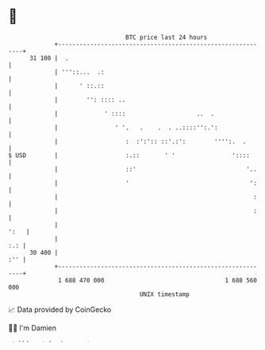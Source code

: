 * 👋

#+begin_example
                                    BTC price last 24 hours                    
                +------------------------------------------------------------+ 
         31 100 |  .                                                         | 
                | '''::...  .:                                               | 
                |      ' ::.::                                               | 
                |        '': :::: ..                                         | 
                |             ' ::::                    ..  .                | 
                |                ' '.   .    .  . ..::::'':.':               | 
                |                   :  :':':: ::'.:':        '''':.  .       | 
   $ USD        |                   :.::       ' '                '::::      | 
                |                   ::'                               '..    | 
                |                   '                                  ':    | 
                |                                                       :    | 
                |                                                       :    | 
                |                                                       ':   | 
                |                                                        :.: | 
         30 400 |                                                        :'' | 
                +------------------------------------------------------------+ 
                 1 688 470 000                                  1 688 560 000  
                                        UNIX timestamp                         
#+end_example
📈 Data provided by CoinGecko

🧑‍💻 I'm Damien

✍️ I blog at [[https://www.damiengonot.com][damiengonot.com]]
